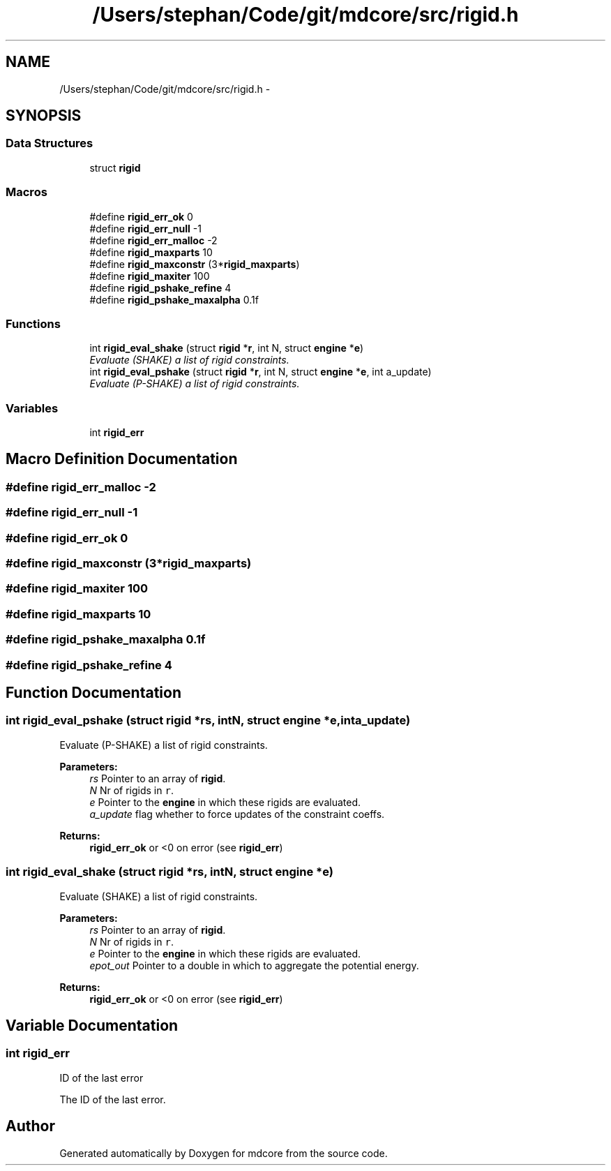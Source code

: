 .TH "/Users/stephan/Code/git/mdcore/src/rigid.h" 3 "Thu Apr 24 2014" "Version 0.1.5" "mdcore" \" -*- nroff -*-
.ad l
.nh
.SH NAME
/Users/stephan/Code/git/mdcore/src/rigid.h \- 
.SH SYNOPSIS
.br
.PP
.SS "Data Structures"

.in +1c
.ti -1c
.RI "struct \fBrigid\fP"
.br
.in -1c
.SS "Macros"

.in +1c
.ti -1c
.RI "#define \fBrigid_err_ok\fP   0"
.br
.ti -1c
.RI "#define \fBrigid_err_null\fP   -1"
.br
.ti -1c
.RI "#define \fBrigid_err_malloc\fP   -2"
.br
.ti -1c
.RI "#define \fBrigid_maxparts\fP   10"
.br
.ti -1c
.RI "#define \fBrigid_maxconstr\fP   (3*\fBrigid_maxparts\fP)"
.br
.ti -1c
.RI "#define \fBrigid_maxiter\fP   100"
.br
.ti -1c
.RI "#define \fBrigid_pshake_refine\fP   4"
.br
.ti -1c
.RI "#define \fBrigid_pshake_maxalpha\fP   0\&.1f"
.br
.in -1c
.SS "Functions"

.in +1c
.ti -1c
.RI "int \fBrigid_eval_shake\fP (struct \fBrigid\fP *\fBr\fP, int N, struct \fBengine\fP *\fBe\fP)"
.br
.RI "\fIEvaluate (SHAKE) a list of rigid constraints\&. \fP"
.ti -1c
.RI "int \fBrigid_eval_pshake\fP (struct \fBrigid\fP *\fBr\fP, int N, struct \fBengine\fP *\fBe\fP, int a_update)"
.br
.RI "\fIEvaluate (P-SHAKE) a list of rigid constraints\&. \fP"
.in -1c
.SS "Variables"

.in +1c
.ti -1c
.RI "int \fBrigid_err\fP"
.br
.in -1c
.SH "Macro Definition Documentation"
.PP 
.SS "#define rigid_err_malloc   -2"

.SS "#define rigid_err_null   -1"

.SS "#define rigid_err_ok   0"

.SS "#define rigid_maxconstr   (3*\fBrigid_maxparts\fP)"

.SS "#define rigid_maxiter   100"

.SS "#define rigid_maxparts   10"

.SS "#define rigid_pshake_maxalpha   0\&.1f"

.SS "#define rigid_pshake_refine   4"

.SH "Function Documentation"
.PP 
.SS "int rigid_eval_pshake (struct \fBrigid\fP *rs, intN, struct \fBengine\fP *e, inta_update)"

.PP
Evaluate (P-SHAKE) a list of rigid constraints\&. 
.PP
\fBParameters:\fP
.RS 4
\fIrs\fP Pointer to an array of \fBrigid\fP\&. 
.br
\fIN\fP Nr of rigids in \fCr\fP\&. 
.br
\fIe\fP Pointer to the \fBengine\fP in which these rigids are evaluated\&. 
.br
\fIa_update\fP flag whether to force updates of the constraint coeffs\&.
.RE
.PP
\fBReturns:\fP
.RS 4
\fBrigid_err_ok\fP or <0 on error (see \fBrigid_err\fP) 
.RE
.PP

.SS "int rigid_eval_shake (struct \fBrigid\fP *rs, intN, struct \fBengine\fP *e)"

.PP
Evaluate (SHAKE) a list of rigid constraints\&. 
.PP
\fBParameters:\fP
.RS 4
\fIrs\fP Pointer to an array of \fBrigid\fP\&. 
.br
\fIN\fP Nr of rigids in \fCr\fP\&. 
.br
\fIe\fP Pointer to the \fBengine\fP in which these rigids are evaluated\&. 
.br
\fIepot_out\fP Pointer to a double in which to aggregate the potential energy\&.
.RE
.PP
\fBReturns:\fP
.RS 4
\fBrigid_err_ok\fP or <0 on error (see \fBrigid_err\fP) 
.RE
.PP

.SH "Variable Documentation"
.PP 
.SS "int rigid_err"
ID of the last error
.PP
The ID of the last error\&. 
.SH "Author"
.PP 
Generated automatically by Doxygen for mdcore from the source code\&.
